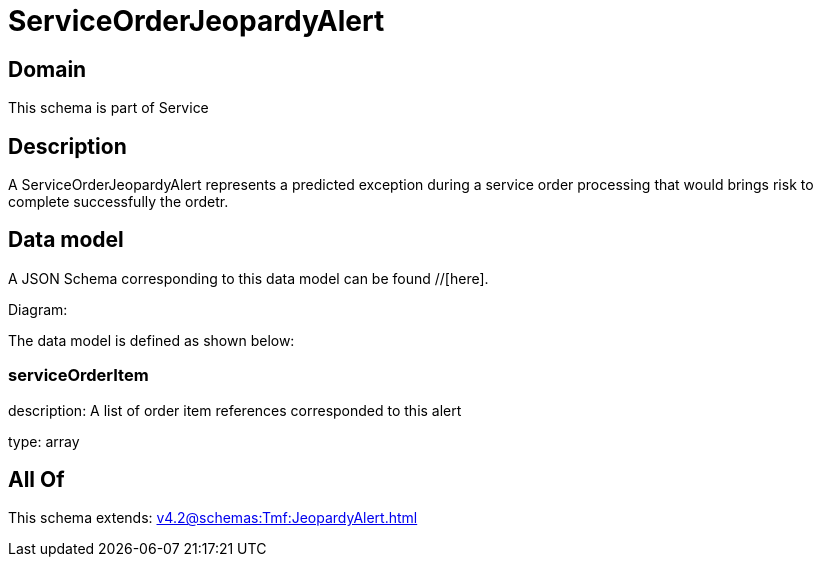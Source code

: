 = ServiceOrderJeopardyAlert

[#domain]
== Domain

This schema is part of Service

[#description]
== Description
A ServiceOrderJeopardyAlert represents a predicted exception during a service order processing that would brings risk to complete successfully the ordetr.


[#data_model]
== Data model

A JSON Schema corresponding to this data model can be found //[here].

Diagram:


The data model is defined as shown below:


=== serviceOrderItem
description: A list of order item references corresponded to this alert

type: array


[#all_of]
== All Of

This schema extends: xref:v4.2@schemas:Tmf:JeopardyAlert.adoc[]
